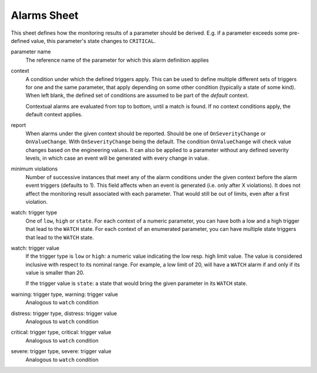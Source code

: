 Alarms Sheet
============

This sheet defines how the monitoring results of a parameter should be derived. E.g. if a parameter exceeds some pre-defined value, this parameter's state changes to ``CRITICAL``.

parameter name
    The reference name of the parameter for which this alarm definition applies

context
    A condition under which the defined triggers apply. This can be used to define multiple different sets of triggers for one and the same parameter, that apply depending on some other condition (typically a state of some kind). When left blank, the defined set of conditions are assumed to be part of the *default* context.

    Contextual alarms are evaluated from top to bottom, until a match is found. If no context conditions apply, the default context applies.

report
    When alarms under the given context should be reported. Should be one of ``OnSeverityChange`` or ``OnValueChange``. With ``OnSeverityChange`` being the default. The condition ``OnValueChange`` will check value changes based on the engineering values. It can also be applied to a parameter without any defined severity levels, in which case an event will be generated with every change in value.

minimum violations
    Number of successive instances that meet any of the alarm conditions under the given context before the alarm event triggers (defaults to 1). This field affects when an event is generated (i.e. only after X violations). It does not affect the monitoring result associated with each parameter. That would still be out of limits, even after a first violation.

watch: trigger type
    One of ``low``, ``high`` or ``state``. For each context of a numeric parameter, you can have both a low and a high trigger that lead to the ``WATCH`` state. For each context of an enumerated parameter, you can have multiple state triggers that lead to the ``WATCH`` state.

watch: trigger value
    If the trigger type is ``low`` or ``high``: a numeric value indicating the low resp. high limit value. The value is considered inclusive with respect to its nominal range. For example, a low limit of 20, will have a ``WATCH`` alarm if and only if its value is smaller than 20.

    If the trigger value is ``state``: a state that would bring the given parameter in its ``WATCH`` state.

warning: trigger type, warning: trigger value
    Analogous to ``watch`` condition

distress: trigger type, distress: trigger value
    Analogous to ``watch`` condition

critical: trigger type, critical: trigger value
    Analogous to ``watch`` condition

severe: trigger type, severe: trigger value
    Analogous to ``watch`` condition
